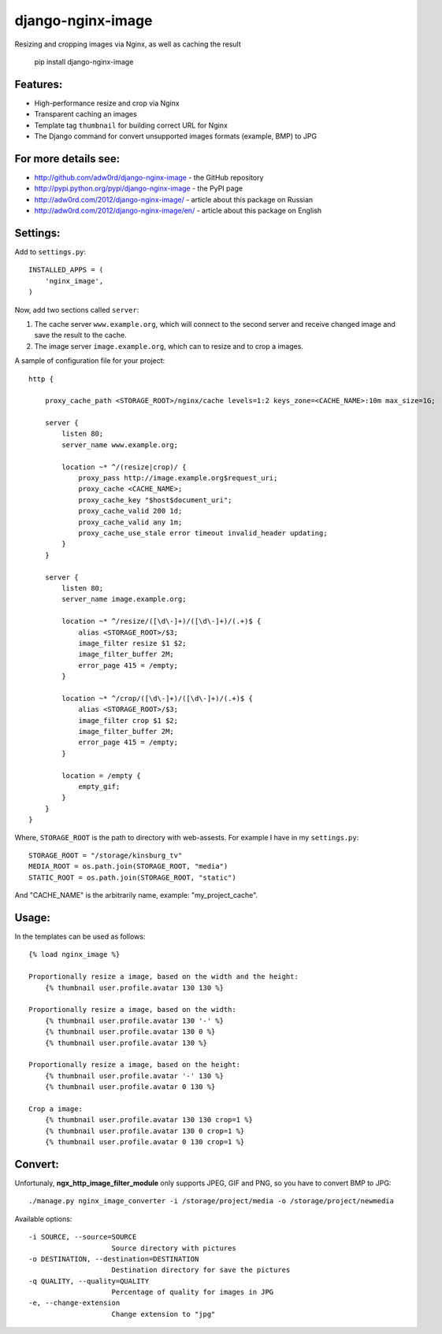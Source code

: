 django-nginx-image
========================

.. image:: http://adw0rd.com/media/uploads/django_nginx_image.jpg
    :align: right

Resizing and cropping images via Nginx, as well as caching the result

    pip install django-nginx-image


Features:
------------------------

* High-performance resize and crop via Nginx
* Transparent caching an images
* Template tag ``thumbnail`` for building correct URL for Nginx
* The Django command for convert unsupported images formats (example, BMP) to JPG

For more details see:
------------------------

* http://github.com/adw0rd/django-nginx-image - the GitHub repository
* http://pypi.python.org/pypi/django-nginx-image - the PyPI page
* http://adw0rd.com/2012/django-nginx-image/ - article about this package on Russian
* http://adw0rd.com/2012/django-nginx-image/en/ - article about this package on English


Settings:
------------------------

Add to ``settings.py``::

    INSTALLED_APPS = (
        'nginx_image',
    )

Now, add two sections called ``server``:

1. The cache server ``www.example.org``, which will connect to the second server and receive changed image and save the result to the cache.
2. The image server ``image.example.org``, which can to resize and to crop a images.

.. image:: http://adw0rd.com/media/uploads/django-nginx-image.jpg

A sample of configuration file for your project::

    http {

        proxy_cache_path <STORAGE_ROOT>/nginx/cache levels=1:2 keys_zone=<CACHE_NAME>:10m max_size=1G;
        
        server {
            listen 80;
            server_name www.example.org;
            
            location ~* ^/(resize|crop)/ {
                proxy_pass http://image.example.org$request_uri;
                proxy_cache <CACHE_NAME>;
                proxy_cache_key "$host$document_uri";
                proxy_cache_valid 200 1d;
                proxy_cache_valid any 1m;
                proxy_cache_use_stale error timeout invalid_header updating;
            }
        }
        
        server {
            listen 80;
            server_name image.example.org;
            
            location ~* ^/resize/([\d\-]+)/([\d\-]+)/(.+)$ {
                alias <STORAGE_ROOT>/$3;
                image_filter resize $1 $2;
                image_filter_buffer 2M;
                error_page 415 = /empty;
            }
            
            location ~* ^/crop/([\d\-]+)/([\d\-]+)/(.+)$ {
                alias <STORAGE_ROOT>/$3;
                image_filter crop $1 $2;
                image_filter_buffer 2M;
                error_page 415 = /empty;
            }
            
            location = /empty {
                empty_gif;
            }
        }
    }

Where, ``STORAGE_ROOT`` is the path to directory with web-assests. For example I have in my ``settings.py``::

    STORAGE_ROOT = "/storage/kinsburg_tv"
    MEDIA_ROOT = os.path.join(STORAGE_ROOT, "media")
    STATIC_ROOT = os.path.join(STORAGE_ROOT, "static")

And "CACHE_NAME" is the arbitrarily name, example: "my_project_cache".

Usage:
------------------------

In the templates can be used as follows::

    {% load nginx_image %}
    
    Proportionally resize a image, based on the width and the height:
        {% thumbnail user.profile.avatar 130 130 %}

    Proportionally resize a image, based on the width:
        {% thumbnail user.profile.avatar 130 '-' %}
        {% thumbnail user.profile.avatar 130 0 %}
        {% thumbnail user.profile.avatar 130 %}

    Proportionally resize a image, based on the height:
        {% thumbnail user.profile.avatar '-' 130 %}
        {% thumbnail user.profile.avatar 0 130 %}

    Crop a image:
        {% thumbnail user.profile.avatar 130 130 crop=1 %}
        {% thumbnail user.profile.avatar 130 0 crop=1 %}
        {% thumbnail user.profile.avatar 0 130 crop=1 %}


Convert:
-------------

Unfortunaly, **ngx_http_image_filter_module** only supports JPEG, GIF and PNG, so you have to convert BMP to JPG::

    ./manage.py nginx_image_converter -i /storage/project/media -o /storage/project/newmedia

Available options::

    -i SOURCE, --source=SOURCE
                        Source directory with pictures
    -o DESTINATION, --destination=DESTINATION
                        Destination directory for save the pictures
    -q QUALITY, --quality=QUALITY
                        Percentage of quality for images in JPG
    -e, --change-extension
                        Change extension to "jpg"

